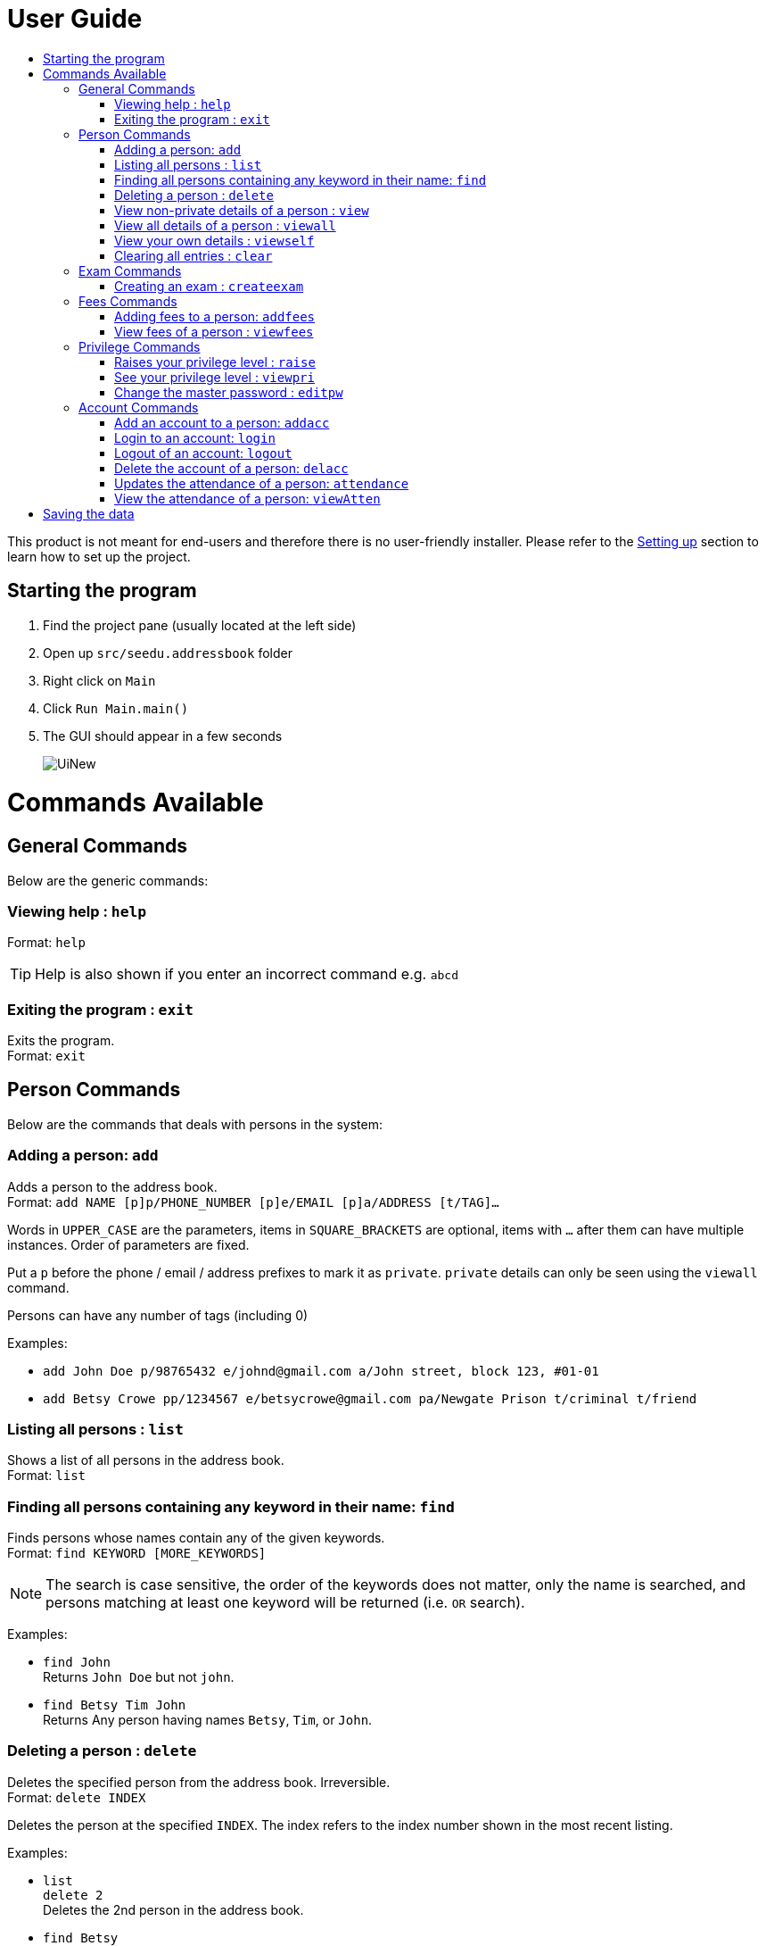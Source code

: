 = User Guide
:site-section: UserGuide
:toc:
:toc-title: 
:imagesDir: images
:stylesDir: stylesheets
ifdef::env-github[]
:tip-caption: :bulb:
:note-caption: :information_source:
endif::[]

This product is not meant for end-users and therefore there is no user-friendly installer.
Please refer to the <<DeveloperGuide#setting-up, Setting up>> section to learn how to set up the project.

== Starting the program

. Find the project pane (usually located at the left side)
. Open up `src/seedu.addressbook` folder
. Right click on `Main`
. Click `Run Main.main()`
. The GUI should appear in a few seconds
+
image::UiNew.png[]

= Commands Available

== General Commands
Below are the generic commands:

=== Viewing help : `help`

Format: `help`

[TIP]
====
Help is also shown if you enter an incorrect command e.g. `abcd`
====


=== Exiting the program : `exit`

Exits the program. +
Format: `exit`

== Person Commands
Below are the commands that deals with persons in the system:

=== Adding a person: `add`

Adds a person to the address book. +
Format: `add NAME [p]p/PHONE_NUMBER [p]e/EMAIL [p]a/ADDRESS [t/TAG]...`

****
Words in `UPPER_CASE` are the parameters, items in `SQUARE_BRACKETS` are optional,
items with `...` after them can have multiple instances. Order of parameters are fixed.

Put a `p` before the phone / email / address prefixes to mark it as `private`. `private` details can only
be seen using the `viewall` command.

Persons can have any number of tags (including 0)
****

Examples:

* `add John Doe p/98765432 e/johnd@gmail.com a/John street, block 123, #01-01`
* `add Betsy Crowe pp/1234567 e/betsycrowe@gmail.com pa/Newgate Prison t/criminal t/friend`

=== Listing all persons : `list`

Shows a list of all persons in the address book. +
Format: `list`

=== Finding all persons containing any keyword in their name: `find`

Finds persons whose names contain any of the given keywords. +
Format: `find KEYWORD [MORE_KEYWORDS]`

[NOTE]
====
The search is case sensitive, the order of the keywords does not matter, only the name is searched,
and persons matching at least one keyword will be returned (i.e. `OR` search).
====

Examples:

* `find John` +
Returns `John Doe` but not `john`.

* `find Betsy Tim John` +
Returns Any person having names `Betsy`, `Tim`, or `John`.

=== Deleting a person : `delete`

Deletes the specified person from the address book. Irreversible. +
Format: `delete INDEX`

****
Deletes the person at the specified `INDEX`.
The index refers to the index number shown in the most recent listing.
****

Examples:

* `list` +
`delete 2` +
Deletes the 2nd person in the address book.

* `find Betsy` +
`delete 1` +
Deletes the 1st person in the results of the `find` command.

=== View non-private details of a person : `view`

Displays the non-private details of the specified person. +
Format: `view INDEX`

****
Views the person at the specified `INDEX`.
The index refers to the index number shown in the most recent listing.
****

Examples:

* `list` +
`view 2` +
Views the 2nd person in the address book.

* `find Betsy` +
`view 1` +
Views the 1st person in the results of the `find` command.

=== View all details of a person : `viewall`

Displays all details (including private details) of the specified person. +
Format: `viewall INDEX`

****
Views all details of the person at the specified `INDEX`.
The index refers to the index number shown in the most recent listing.
****

Examples:

* `list` +
`viewall 2` +
Views all details of the 2nd person in the address book.

* `find Betsy` +
`viewall 1` +
Views all details of the 1st person in the results of the `find` command.


=== View your own details : `viewself`

Displays the all the details of the user, provided the user is logged in. +
Format: `viewself`

=== Clearing all entries : `clear`

Clears all entries from the address book. +
Format: `clear`

== Exam Commands
Below are the commands that deals with exam data:

=== Creating an exam : `createexam`

Adds an exam to the exam book. +
Format: `createexam SUBJECTNAME [p]n/EXAMNAME  d/EXAMDATE st/EXAMSTARTTIME et/EXAMENDTIME dt/EXAMDETAILS`

****
Words in `UPPER_CASE` are the parameters, order of parameters are fixed.

Put a `p` before the examname prefix to mark it as `private`. `private` details can only
be seen using the `viewall` command.
****

Examples:

* `createexam Mathematics n/Math Mid-terms d/01122018 st/0900 et/1200 dt/At MPSH` +

* `createexam English n/Eng Finals d/012122017 st/0800 et/1000 dt/At School Hall`

== Fees Commands
Below are the commands that deals with fees data:

=== Adding fees to a person: `addfees`

Adds a numerical fee to a person in the address book. +
Format: `add INDEX FEE`

****
Words in `UPPER_CASE` are the parameters, order of parameters are fixed.

Fees are automatically marked as `private`. `private` details can only
be seen using the `viewall` command, or for fees specifically, the `viewfees` command.
****

Examples:

* `addfees 1 344.41`
* `addfees 2 0.60`

=== View fees of a person : `viewfees`

Displays the fees(private) of the specified person. +
Format: `viewfees INDEX`

****
Views the fees of the person at the specified `INDEX`.
The index refers to the index number shown in the most recent listing.
****

Examples:

* `list` +
`viewfees 2` +
Views fees of the 2nd person in the address book.

* `find Betsy` +
`viewall 1` +
Views fees of the 1st person in the results of the `find` command.

== Privilege Commands
Below are the commands that deals with privilege:

=== Raises your privilege level : `raise`

Raises the privilege level to Admin. Requires the master password. +
Format: `viewall PASSWORD`

****
Examples:

* `raise default_pw` +
Raises your privilege level to Admin.
****

=== See your privilege level : `viewpri`

Displays your current privilege level as well as the account you are logged in as +
Format: `viewpri`

=== Change the master password : `editpw`
Changes the master password. Requires the current master password and Admin privileges. +
Format: `editpw OLD_PASSWORD NEW_PASSWORD`

Changes the master password to `NEW_PASSWORD`, if the provided `OLD_PASSWORD` is correct. +
Default master password is "default_pw".

****
Examples:

* `editpw default_pw new_pw` +
Changes the master password to "new_pw".
****

== Account Commands
Below are the commands that deals with accounts:

=== Add an account to a person: `addacc`
Adds an account to the target person. +
Format: `addacc INDEX USERNAME PASSWORD USER_TYPE` +
Creates an account for the person with INDEX as specified by the last shown list. +
USERNAME and PASSWORD will be used for logging in. +
USER_TYPE can be of type "Basic", "Tutor" or "Admin".

****
Examples:

* `list`  +
`addacc 1 JohnDoe1337 P455W0RD Admin` +
Adds an account with the username of `JohnDoe1337` and password of `P455W0RD` to the first person in the list.
****

=== Login to an account: `login`
Login to the account with the specified username and password. +
Format: `login USERNAME PASSWORD` +
Logs into the account with the given USERNAME and PASSWORD. +
Sets the current privilege level to that of the account.

****
Examples:

* `login 1 JohnDoe1337 P455W0RD Admin`
Login an account with the username of `JohnDoe1337` and password of `P455W0RD`, provided it exists.
****


=== Logout of an account: `logout`
Logout of the current account. +
Format: `logout` +
Logout from the currently signed in account. +
Also resets the privilege back to the level of a Basic User.

****
Examples:

* `logout`
Logs out of the current account, provided there is privilege or account to relinquish.
****

=== Delete the account of a person: `delacc`
Deletes the account of the target person. +
Format: `delacc INDEX`
Deletes the account of the person with INDEX as specified by the last shown list. +

****
Examples:

* `list`  +
`delacc 1` +
Deletes the account of the first person in the list, provided that he has an account.
****

=== Updates the attendance of a person: `attendance`
Updates the attendance of the target person. +
Format: `attendance INDEX d/DATE att/ATTENDANCE`
Updates the attendance of the person with INDEX as specified by the last shown list according to the DATE. +

****
Examples:

* `list`  +
`attendance 1 d/29-09-2018 att/1` +
Marks the attendance of the first person in the list as present for the date 29th September 2018.


* `list`  +
`attendance 1 d/0 att/0` +
Marks the attendance of the first person in the list as abesnt for Today's date.
****

=== View the attendance of a person: `viewAtten`
View the attendance of the target person. +
Format: `viewAtten INDEX`
View the attendance of the person with INDEX as specified by the last shown list. +

****
Examples:

* `list`  +
`viewAtten 1` +
Views the attendance of the first person in the list.
****

= Saving the data

Address book data are saved in the hard disk automatically after any command that changes the data.

There is no need to save manually. Address book data are saved in a file called `addressbook.txt` in the project root folder.
